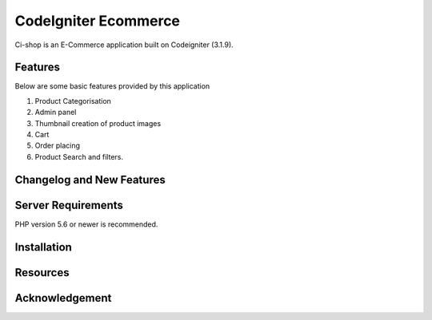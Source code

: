###################
CodeIgniter Ecommerce
###################

Ci-shop is an E-Commerce application built on Codeigniter (3.1.9).

*******************
Features
*******************
Below are some basic features provided by this application

1. Product Categorisation
2. Admin panel
3. Thumbnail creation of product images
4. Cart
5. Order placing
6. Product Search and filters.

**************************
Changelog and New Features
**************************



*******************
Server Requirements
*******************

PHP version 5.6 or newer is recommended.

************
Installation
************



*********
Resources
*********


***************
Acknowledgement
***************

